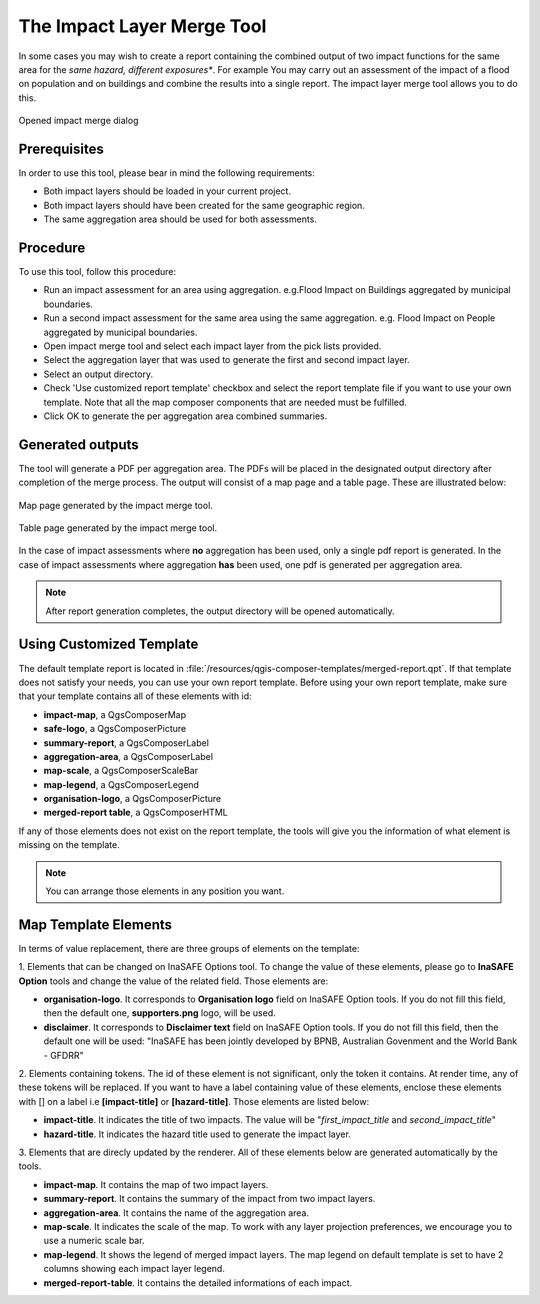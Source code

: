 .. _toolbar_impact_layer_merge_tool:

The Impact Layer Merge Tool
===========================

In some cases you may wish to create a report containing the combined output of
two impact functions for the same area for the *same hazard, different
exposures**. For example You may carry out an assessment of the impact of a
flood on population and on buildings and combine the results into a single
report. The impact layer merge tool allows you to do this.


.. figure:: /static/user-docs/impact_merge_dialog.*
   :scale: 75 %
   :align: center
   :alt: Opened impact merge dialog

   Opened impact merge dialog

Prerequisites
-------------

In order to use this tool, please bear in mind the following requirements:

* Both impact layers should be loaded in your current project.
* Both impact layers should have been created for the same geographic region.
* The same aggregation area should be used for both assessments.

Procedure
---------

To use this tool, follow this procedure:

* Run an impact assessment for an area using aggregation. e.g.Flood Impact on
  Buildings aggregated by municipal boundaries.
* Run a second impact assessment for the same area using the same aggregation.
  e.g. Flood Impact on People aggregated by municipal boundaries.
* Open impact merge tool and select each impact layer from the pick lists
  provided.
* Select the aggregation layer that was used to generate the first and second
  impact layer.
* Select an output directory.
* Check 'Use customized report template' checkbox and select the report template 
  file if you want to use your own template. Note that all the map composer 
  components that are needed must be fulfilled.
* Click OK to generate the per aggregation area combined summaries.

Generated outputs
-----------------

The tool will generate a PDF per aggregation area. The PDFs will be placed in
the designated output directory after completion of the merge process. The
output will consist of a map page and a table page. These are illustrated
below:

.. figure:: /static/user-docs/impact_merge_map.*
   :scale: 75 %
   :align: center
   :alt: Impact merge report - map page

   Map page generated by the impact merge tool.


.. figure:: /static/user-docs/impact_merge_table.*
   :scale: 75 %
   :align: center
   :alt: Impact merge report - table page

   Table page generated by the impact merge tool.

In the case of impact assessments where **no** aggregation has been used, only
a single pdf report is generated. In the case of impact assessments where
aggregation **has** been used, one pdf is generated per aggregation area.

.. note:: After report generation completes, the output directory will be 
   opened automatically.

Using Customized Template
-------------------------
The default template report is located in
:file:`/resources/qgis-composer-templates/merged-report.qpt`.
If that template does not satisfy your needs, you can use your own report template.
Before using your own report template, make sure that your template contains
all of these elements with id:

* **impact-map**, a QgsComposerMap
* **safe-logo**, a QgsComposerPicture
* **summary-report**, a QgsComposerLabel
* **aggregation-area**, a QgsComposerLabel
* **map-scale**, a QgsComposerScaleBar
* **map-legend**, a QgsComposerLegend
* **organisation-logo**, a QgsComposerPicture
* **merged-report table**, a QgsComposerHTML

If any of those elements does not exist on the report template, the tools will 
give you the information of what element is missing on the template. 

.. note:: You can arrange those elements in any position you want.

Map Template Elements
---------------------
In terms of value replacement, there are three groups of elements on the template:

1. Elements that can be changed on InaSAFE Options tool. To change the value of these elements, 
please go to **InaSAFE Option** tools and change the value of the related field. 
Those elements are:

* **organisation-logo**. It corresponds to **Organisation logo** field on
  InaSAFE Option tools.
  If you do not fill this field, then the default one,
  **supporters.png** logo, will be used.
* **disclaimer**. It corresponds to **Disclaimer text** field on InaSAFE
  Option tools.
  If you do not fill this field, then the default one will be used: "InaSAFE
  has been jointly developed by BPNB, Australian Govenment and the World
  Bank - GFDRR"

2. Elements containing tokens. The id of these element is not significant, only the token 
it contains. At render time, any of these tokens will be replaced. If you want to have a 
label containing value of these elements, enclose these elements with [] on a label i.e 
**[impact-title]** or **[hazard-title]**. Those elements are listed below:

* **impact-title**. It indicates the title of two impacts. The value will be "*first_impact_title* and *second_impact_title*"
* **hazard-title**. It indicates the hazard title used to generate the impact layer. 

3. Elements that are direcly updated by the renderer. All of these elements below are 
generated automatically by the tools.

* **impact-map**. It contains the map of two impact layers.
* **summary-report**. It contains the summary of the impact from two impact layers.
* **aggregation-area**. It contains the name of the aggregation area.
* **map-scale**. It indicates the scale of the map. To work with any layer projection preferences, we encourage you to use a numeric scale bar.
* **map-legend**. It shows the legend of merged impact layers. The map legend on default template is set to have 2 columns showing each impact layer legend.
* **merged-report-table**. It contains the detailed informations of each impact.
